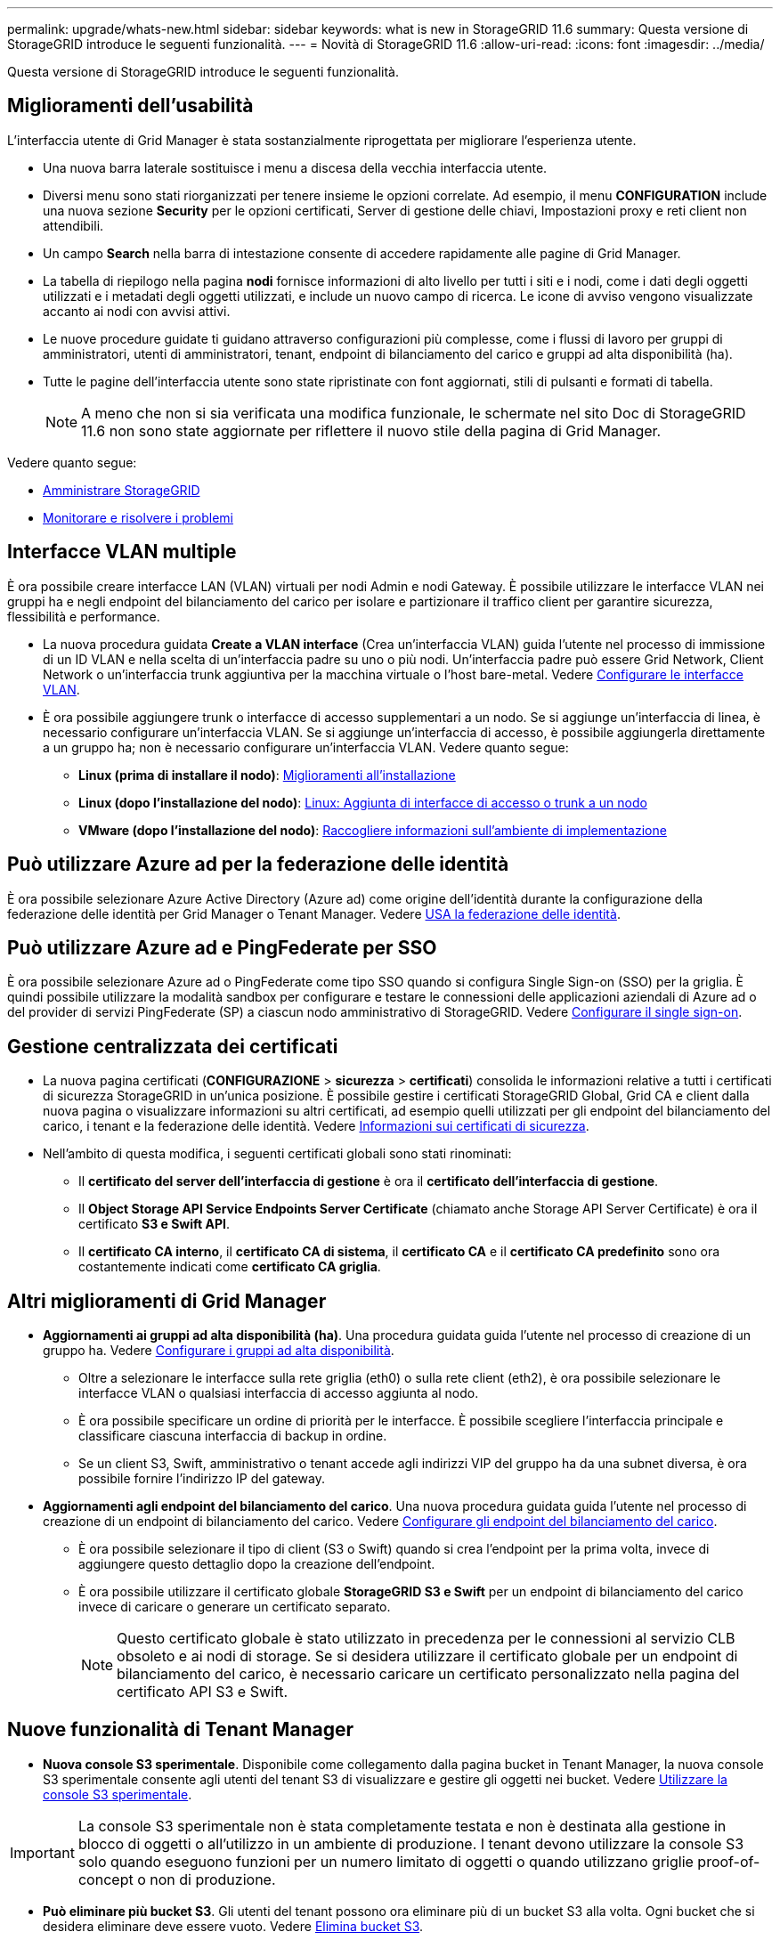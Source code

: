 ---
permalink: upgrade/whats-new.html 
sidebar: sidebar 
keywords: what is new in StorageGRID 11.6 
summary: Questa versione di StorageGRID introduce le seguenti funzionalità. 
---
= Novità di StorageGRID 11.6
:allow-uri-read: 
:icons: font
:imagesdir: ../media/


[role="lead"]
Questa versione di StorageGRID introduce le seguenti funzionalità.



== Miglioramenti dell'usabilità

L'interfaccia utente di Grid Manager è stata sostanzialmente riprogettata per migliorare l'esperienza utente.

* Una nuova barra laterale sostituisce i menu a discesa della vecchia interfaccia utente.
* Diversi menu sono stati riorganizzati per tenere insieme le opzioni correlate. Ad esempio, il menu *CONFIGURATION* include una nuova sezione *Security* per le opzioni certificati, Server di gestione delle chiavi, Impostazioni proxy e reti client non attendibili.
* Un campo *Search* nella barra di intestazione consente di accedere rapidamente alle pagine di Grid Manager.
* La tabella di riepilogo nella pagina *nodi* fornisce informazioni di alto livello per tutti i siti e i nodi, come i dati degli oggetti utilizzati e i metadati degli oggetti utilizzati, e include un nuovo campo di ricerca. Le icone di avviso vengono visualizzate accanto ai nodi con avvisi attivi.
* Le nuove procedure guidate ti guidano attraverso configurazioni più complesse, come i flussi di lavoro per gruppi di amministratori, utenti di amministratori, tenant, endpoint di bilanciamento del carico e gruppi ad alta disponibilità (ha).
* Tutte le pagine dell'interfaccia utente sono state ripristinate con font aggiornati, stili di pulsanti e formati di tabella.
+

NOTE: A meno che non si sia verificata una modifica funzionale, le schermate nel sito Doc di StorageGRID 11.6 non sono state aggiornate per riflettere il nuovo stile della pagina di Grid Manager.



Vedere quanto segue:

* xref:../admin/index.adoc[Amministrare StorageGRID]
* xref:../monitor/index.adoc[Monitorare e risolvere i problemi]




== Interfacce VLAN multiple

È ora possibile creare interfacce LAN (VLAN) virtuali per nodi Admin e nodi Gateway. È possibile utilizzare le interfacce VLAN nei gruppi ha e negli endpoint del bilanciamento del carico per isolare e partizionare il traffico client per garantire sicurezza, flessibilità e performance.

* La nuova procedura guidata *Create a VLAN interface* (Crea un'interfaccia VLAN) guida l'utente nel processo di immissione di un ID VLAN e nella scelta di un'interfaccia padre su uno o più nodi. Un'interfaccia padre può essere Grid Network, Client Network o un'interfaccia trunk aggiuntiva per la macchina virtuale o l'host bare-metal. Vedere xref:../admin/configure-vlan-interfaces.html[Configurare le interfacce VLAN].
* È ora possibile aggiungere trunk o interfacce di accesso supplementari a un nodo. Se si aggiunge un'interfaccia di linea, è necessario configurare un'interfaccia VLAN. Se si aggiunge un'interfaccia di accesso, è possibile aggiungerla direttamente a un gruppo ha; non è necessario configurare un'interfaccia VLAN. Vedere quanto segue:
+
** *Linux (prima di installare il nodo)*: <<Miglioramenti all'installazione>>
** *Linux (dopo l'installazione del nodo)*: xref:../maintain/linux-adding-trunk-or-access-interfaces-to-node.adoc[Linux: Aggiunta di interfacce di accesso o trunk a un nodo]
** *VMware (dopo l'installazione del nodo)*: xref:../vmware/collecting-information-about-your-deployment-environment.adoc[Raccogliere informazioni sull'ambiente di implementazione]






== Può utilizzare Azure ad per la federazione delle identità

È ora possibile selezionare Azure Active Directory (Azure ad) come origine dell'identità durante la configurazione della federazione delle identità per Grid Manager o Tenant Manager. Vedere xref:../admin/using-identity-federation.adoc[USA la federazione delle identità].



== Può utilizzare Azure ad e PingFederate per SSO

È ora possibile selezionare Azure ad o PingFederate come tipo SSO quando si configura Single Sign-on (SSO) per la griglia. È quindi possibile utilizzare la modalità sandbox per configurare e testare le connessioni delle applicazioni aziendali di Azure ad o del provider di servizi PingFederate (SP) a ciascun nodo amministrativo di StorageGRID. Vedere xref:../admin/configuring-sso.adoc[Configurare il single sign-on].



== Gestione centralizzata dei certificati

* La nuova pagina certificati (*CONFIGURAZIONE* > *sicurezza* > *certificati*) consolida le informazioni relative a tutti i certificati di sicurezza StorageGRID in un'unica posizione. È possibile gestire i certificati StorageGRID Global, Grid CA e client dalla nuova pagina o visualizzare informazioni su altri certificati, ad esempio quelli utilizzati per gli endpoint del bilanciamento del carico, i tenant e la federazione delle identità. Vedere xref:../admin/using-storagegrid-security-certificates.adoc[Informazioni sui certificati di sicurezza].
* Nell'ambito di questa modifica, i seguenti certificati globali sono stati rinominati:
+
** Il *certificato del server dell'interfaccia di gestione* è ora il *certificato dell'interfaccia di gestione*.
** Il *Object Storage API Service Endpoints Server Certificate* (chiamato anche Storage API Server Certificate) è ora il certificato *S3 e Swift API*.
** Il *certificato CA interno*, il *certificato CA di sistema*, il *certificato CA* e il *certificato CA predefinito* sono ora costantemente indicati come *certificato CA griglia*.






== Altri miglioramenti di Grid Manager

* *Aggiornamenti ai gruppi ad alta disponibilità (ha)*. Una procedura guidata guida l'utente nel processo di creazione di un gruppo ha. Vedere xref:../admin/configure-high-availability-group.html[Configurare i gruppi ad alta disponibilità].
+
** Oltre a selezionare le interfacce sulla rete griglia (eth0) o sulla rete client (eth2), è ora possibile selezionare le interfacce VLAN o qualsiasi interfaccia di accesso aggiunta al nodo.
** È ora possibile specificare un ordine di priorità per le interfacce. È possibile scegliere l'interfaccia principale e classificare ciascuna interfaccia di backup in ordine.
** Se un client S3, Swift, amministrativo o tenant accede agli indirizzi VIP del gruppo ha da una subnet diversa, è ora possibile fornire l'indirizzo IP del gateway.


* *Aggiornamenti agli endpoint del bilanciamento del carico*. Una nuova procedura guidata guida l'utente nel processo di creazione di un endpoint di bilanciamento del carico. Vedere xref:../admin/configuring-load-balancer-endpoints.adoc[Configurare gli endpoint del bilanciamento del carico].
+
** È ora possibile selezionare il tipo di client (S3 o Swift) quando si crea l'endpoint per la prima volta, invece di aggiungere questo dettaglio dopo la creazione dell'endpoint.
** È ora possibile utilizzare il certificato globale *StorageGRID S3 e Swift* per un endpoint di bilanciamento del carico invece di caricare o generare un certificato separato.
+

NOTE: Questo certificato globale è stato utilizzato in precedenza per le connessioni al servizio CLB obsoleto e ai nodi di storage. Se si desidera utilizzare il certificato globale per un endpoint di bilanciamento del carico, è necessario caricare un certificato personalizzato nella pagina del certificato API S3 e Swift.







== Nuove funzionalità di Tenant Manager

* *Nuova console S3 sperimentale*. Disponibile come collegamento dalla pagina bucket in Tenant Manager, la nuova console S3 sperimentale consente agli utenti del tenant S3 di visualizzare e gestire gli oggetti nei bucket. Vedere xref:../tenant/use-s3-console.adoc[Utilizzare la console S3 sperimentale].



IMPORTANT: La console S3 sperimentale non è stata completamente testata e non è destinata alla gestione in blocco di oggetti o all'utilizzo in un ambiente di produzione. I tenant devono utilizzare la console S3 solo quando eseguono funzioni per un numero limitato di oggetti o quando utilizzano griglie proof-of-concept o non di produzione.

* *Può eliminare più bucket S3*. Gli utenti del tenant possono ora eliminare più di un bucket S3 alla volta. Ogni bucket che si desidera eliminare deve essere vuoto. Vedere xref:../tenant/deleting-s3-bucket.adoc[Elimina bucket S3].
* *Autorizzazione per gli aggiornamenti agli account del tenant*. Gli utenti amministratori che appartengono a un gruppo con l'autorizzazione account tenant possono ora visualizzare i criteri di classificazione del traffico esistenti. In precedenza, gli utenti dovevano disporre dell'autorizzazione di accesso root per visualizzare queste metriche.




== Nuovo processo di aggiornamento e hotfix

* La pagina *aggiornamento StorageGRID* è stata riprogettata (*MANUTENZIONE* > *sistema* > *aggiornamento software* > *aggiornamento StorageGRID*).
* Una volta completato l'aggiornamento a StorageGRID 11.6, è possibile utilizzare Grid Manager per eseguire l'aggiornamento a una release futura e applicare contemporaneamente una hotfix per tale release. La pagina di aggiornamento di StorageGRID mostra il percorso di aggiornamento consigliato e consente di accedere direttamente alle pagine di download corrette.
* Una nuova casella di controllo *Controlla aggiornamenti software* nella pagina AutoSupport (*SUPPORT* > *Tools* > *AutoSupport*) consente di controllare questa funzionalità. Se il sistema non dispone di accesso WAN, è possibile disattivare la verifica degli aggiornamenti software disponibili. Vedere xref:../admin/configure-autosupport-grid-manager.adoc#disable-checks-for-software-updates[Configure AutoSupport > Disable Controlla gli aggiornamenti software].
+

NOTE: Per l'aggiornamento a StorageGRID 11.6, è possibile utilizzare uno script per aggiornare e applicare contemporaneamente una correzione rapida. Vedere https://kb.netapp.com/Advice_and_Troubleshooting/Hybrid_Cloud_Infrastructure/StorageGRID/How_to_run_combined_major_upgrade_and_hotfix_script_for_StorageGRID["Knowledge base di NetApp: Come eseguire uno script combinato di aggiornamento principale e hotfix per StorageGRID"^].

* È ora possibile sospendere un aggiornamento del sistema operativo SANtricity e saltare l'aggiornamento di alcuni nodi se è necessario completare l'aggiornamento in un secondo momento. Consultare le istruzioni relative all'appliance di storage:
+
** xref:../sg5600/upgrading-santricity-os-on-storage-controllers-using-grid-manager-sg5600.adoc[Upgrade del sistema operativo SANtricity sui controller di storage utilizzando Grid Manager (SG5600)]
** xref:../sg5700/upgrading-santricity-os-on-storage-controllers-using-grid-manager-sg5700.adoc[Upgrade del sistema operativo SANtricity sui controller di storage utilizzando Grid Manager (SG5700)]
** xref:../sg6000/upgrading-santricity-os-on-storage-controllers-using-grid-manager-sg6000.adoc[Upgrade del sistema operativo SANtricity sui controller di storage utilizzando Grid Manager (SG6000)]






== Supporto esterno del server syslog

* È ora possibile configurare un server syslog esterno se si desidera salvare e gestire i messaggi di audit e un sottoinsieme di log StorageGRID in remoto (*CONFIGURAZIONE* > *monitoraggio* > *server di audit e syslog*). Dopo aver configurato un server syslog esterno, è possibile salvare i messaggi di audit e alcuni file di log localmente, in remoto o entrambi. Configurando le destinazioni delle informazioni di audit, è possibile ridurre il traffico di rete sui nodi di amministrazione. Vedere xref:../monitor/configure-audit-messages.adoc[Configurare i messaggi di audit e le destinazioni dei log].
* In relazione a questa funzionalità, le nuove caselle di controllo della pagina Logs (*SUPPORT* > *Tools* > *Logs*) consentono di specificare i tipi di log da raccogliere, ad esempio alcuni log delle applicazioni, log di audit, log utilizzati per il debug di rete e log del database Prometheus. Vedere xref:../monitor/collecting-log-files-and-system-data.adoc[Raccogliere i file di log e i dati di sistema].




== S3 Seleziona

È ora possibile consentire facoltativamente ai tenant S3 di emettere richieste SelectObjectContent a singoli oggetti. S3 Select offre un modo efficiente per cercare grandi quantità di dati senza dover implementare un database e le risorse associate per abilitare le ricerche. Inoltre, riduce i costi e la latenza del recupero dei dati. Vedere xref:../admin/manage-s3-select-for-tenant-accounts.adoc[Manage S3 (Gestisci S3): Selezionare per gli account tenant] e. xref:../s3/use-s3-select.adoc[USA S3 Select].

Sono stati aggiunti anche i grafici Grafana per le operazioni S3 Select. Vedere xref:../monitor/reviewing-support-metrics.adoc[Rivedere le metriche di supporto].



== Periodo di conservazione predefinito del bucket di blocco oggetti S3

Quando si utilizza il blocco oggetti S3, è ora possibile specificare un periodo di conservazione predefinito per il bucket. Il periodo di conservazione predefinito si applica a tutti gli oggetti aggiunti al bucket che non dispongono di proprie impostazioni di conservazione. Vedere xref:../s3/using-s3-object-lock.adoc[USA blocco oggetti S3].



== Supporto di Google Cloud Platform

Ora puoi utilizzare Google Cloud Platform (GCP) come endpoint per i Cloud Storage Pools e il servizio della piattaforma CloudMirror. Vedere xref:../tenant/specifying-urn-for-platform-services-endpoint.adoc[Specificare l'URN per un endpoint di servizi di piattaforma] e. xref:../ilm/creating-cloud-storage-pool.adoc[Creare un pool di storage cloud].



== Supporto di AWS C2S

È ora possibile utilizzare gli endpoint AWS Commercial Cloud Services (C2S) per la replica CloudMirror. Vedere xref:../tenant/creating-platform-services-endpoint.adoc[Creare endpoint di servizi di piattaforma].



== Altre modifiche S3

* *OTTIENI supporto di oggetti object e HEAD per oggetti multiparte*. In precedenza, StorageGRID non supportava `partNumber` Parametro di richiesta in GET object o HEAD object requests. È ora possibile emettere richieste GET e HEAD per recuperare una parte specifica di un oggetto multiparte. GET and HEAD Object supporta anche `x-amz-mp-parts-count` elemento di risposta per indicare il numero di parti di un oggetto.
* *Modifiche al controllo di coerenza "disponibile"*. Il controllo della coerenza "disponibile" si comporta ora come il livello di coerenza "Read-after-new-write", ma fornisce una coerenza finale per le operazioni HEAD e GET. Il controllo della coerenza "disponibile" offre una maggiore disponibilità per le operazioni HEAD-and-GET rispetto alla "lettura dopo la nuova scrittura" se i nodi di storage non sono disponibili. Differisce dalle garanzie di coerenza di Amazon S3 per le operazioni HEAD and GET.
+
xref:../s3/index.adoc[Utilizzare S3]





== Miglioramenti delle performance

* *I nodi di storage possono supportare 2 miliardi di oggetti*. La struttura di directory sottostante sui nodi di storage è stata ottimizzata per migliorare scalabilità e performance. I nodi di storage utilizzano ora sottodirectory aggiuntive per memorizzare fino a due miliardi di oggetti replicati e massimizzare le performance. Le sottodirectory dei nodi vengono modificate quando si esegue l'aggiornamento a StorageGRID 11.6, ma gli oggetti esistenti non vengono ridistribuiti nelle nuove directory.
* *Le performance di eliminazione basate su ILM sono aumentate per le appliance dalle performance elevate*. Le risorse e il throughput utilizzati per eseguire le operazioni di eliminazione ILM si adattano ora alle dimensioni e alle funzionalità di ciascun nodo dell'appliance StorageGRID. Per le appliance SG5600, il throughput è lo stesso di StorageGRID 11.5. Per le appliance SG5700, sono stati apportati piccoli miglioramenti alle prestazioni di eliminazione ILM. Per le appliance SG6000, che dispongono di più RAM e più CPU, le eliminazioni ILM vengono ora elaborate molto più rapidamente. I miglioramenti sono particolarmente evidenti sulle appliance all-flash SGF6024.
* *Filigrane dei volumi di storage ottimizzate*. Nelle versioni precedenti, le impostazioni delle tre filigrane dei volumi di storage applicate a ogni volume di storage su ogni nodo di storage. StorageGRID è ora in grado di ottimizzare queste filigrane per ogni volume di storage, in base alle dimensioni del nodo di storage e alla capacità relativa del volume. Vedere xref:../admin/what-storage-volume-watermarks-are.adoc[Quali sono le filigrane dei volumi di storage].
+
Le filigrane ottimizzate vengono applicate automaticamente a tutti i sistemi StorageGRID 11.6 nuovi e aggiornati. Le filigrane ottimizzate saranno più grandi delle impostazioni predefinite precedenti.

+
Se si utilizzano filigrane personalizzate, dopo l'aggiornamento potrebbe essere attivato l'avviso *bassa sostituzione filigrana di sola lettura*. Questo avviso indica se le impostazioni personalizzate della filigrana sono troppo piccole. Vedere xref:../monitor/troubleshoot-low-watermark-alert.adoc[Risolvere i problemi relativi agli avvisi di override del watermark di sola lettura bassa].

+
Nell'ambito di questa modifica, sono state aggiunte due metriche Prometheus:

+
** `storagegrid_storage_volume_minimum_optimized_soft_readonly_watermark`
** `storagegrid_storage_volume_maximum_optimized_soft_readonly_watermark`


* *Spazio massimo consentito per i metadati aumentato*. Lo spazio massimo consentito per i metadati per i nodi di storage è stato aumentato a 3.96 TB (da 2.64 TB) per i nodi con capacità superiore, che sono nodi con uno spazio riservato effettivo per i metadati di oltre 4 TB. Questo nuovo valore consente di memorizzare più metadati degli oggetti in determinati nodi di storage e può aumentare la capacità dei metadati StorageGRID fino al 50%.
+

NOTE: Se non lo si è già fatto, e se i nodi di storage hanno abbastanza RAM e spazio sufficiente sul volume 0, è possibile xref:../upgrade/increasing-metadata-reserved-space-setting.adoc[Aumentare manualmente l'impostazione di Metadata Reserved Space fino a 8 TB dopo l'installazione o l'aggiornamento].

+
** xref:../admin/managing-object-metadata-storage.adoc#allowed-metadata-space[Gestisci lo storage dei metadati degli oggetti > spazio consentito per i metadati]
** xref:../upgrade/increasing-metadata-reserved-space-setting.adoc[Aumentare l'impostazione spazio riservato metadati]






== Miglioramenti alle procedure di manutenzione e agli strumenti di supporto

* *Può modificare le password della console dei nodi*. Ora puoi utilizzare Grid Manager per modificare le password della console dei nodi (*CONFIGURATION* > *Access control* > *Grid passwords*). Queste password vengono utilizzate per accedere a un nodo come "admin" utilizzando SSH o all'utente root su una connessione VM/console fisica. Vedere xref:../admin/change-node-console-password.adoc[Modificare le password della console dei nodi].
* *Procedura guidata per il controllo dell'esistenza di nuovi oggetti*. È ora possibile verificare l'integrità degli oggetti con una semplice procedura guidata di controllo dell'esistenza degli oggetti (*MAINTENANCE* > *Tasks* > *Object existion check*), che sostituisce la procedura di verifica in primo piano. Il completamento della nuova procedura richiede un terzo o meno di tempo ed è in grado di verificare più nodi contemporaneamente. Vedere xref:../monitor/verifying-object-integrity.html[Verificare l'integrità dell'oggetto].
* * Grafico "tempo stimato di completamento" per i lavori di ribilanciamento EC e riparazione EC*. È ora possibile visualizzare il tempo stimato per il completamento e la percentuale di completamento per un lavoro di riparazione EC o ribilanciamento EC corrente.
* *Percentuale stimata di completamento per le riparazioni dei dati replicati*. È ora possibile aggiungere `show-replicated-repair-status` al `repair-data` per visualizzare una percentuale stimata di completamento per una riparazione replicata.
+

IMPORTANT: Il `show-replicated-repair-status` L'opzione è disponibile per l'anteprima tecnica in StorageGRID 11.6. Questa funzionalità è in fase di sviluppo e il valore restituito potrebbe essere errato o ritardato. Per determinare se una riparazione è completa, continuare a utilizzare *in attesa - tutto*, *riparazioni tentate (XRPA*) e *periodo di scansione - stimato (XSCM)* come descritto nelle procedure di ripristino.

* I risultati della pagina Diagnostica (*SUPPORTO* > *Strumenti* > *Diagnostica*) sono ora ordinati per severità e poi in ordine alfabetico.
* Prometheus e Grafana sono stati aggiornati alle versioni più recenti con interfacce e grafici modificati. Come parte di questo cambiamento, le etichette di alcune metriche sono state modificate.
+
** Se si dispone di query personalizzate che utilizzano le etichette di `node_network_up`, utilizzare le etichette di `node_network_info` invece.
** Se è stato utilizzato anche il nome dell'etichetta `interface` da uno qualsiasi dei `node_network` metriche, ora dovresti utilizzare il `device` etichettare invece.


* In precedenza, le metriche Prometheus venivano memorizzate nei nodi di amministrazione per 31 giorni. Ora, le metriche vengono memorizzate fino a quando lo spazio riservato ai dati Prometheus non è pieno, il che può aumentare significativamente il tempo di disponibilità delle metriche storiche.
+
Quando il `/var/local/mysql_ibdata/` il volume raggiunge la capacità, le metriche meno recenti vengono prima eliminate.





== Miglioramenti all'installazione

* È ora possibile utilizzare Podman come container durante l'installazione di Red Hat Enterprise Linux. In precedenza, StorageGRID supportava solo un container Docker.
* Gli schemi API per StorageGRID sono ora inclusi negli archivi di installazione per le piattaforme RedHat Enterprise Linux/CentOS, Ubuntu/Debian e VMware. Una volta estratto l'archivio, è possibile trovare gli schemi in `/extras/api-schemas` cartella.
* Il `BLOCK_DEVICE_RANGEDB` la chiave nel file di configurazione del nodo per le implementazioni bare-metal ora dovrebbe contenere tre cifre invece di due. Questo è, invece di `BLOCK_DEVICE_RANGEDB_nn`, è necessario specificare `BLOCK_DEVICE_RANGEDB_nnn`.
+
Per la compatibilità con le implementazioni esistenti, le chiavi a due cifre sono ancora supportate per i nodi aggiornati.

* È possibile aggiungere una o più istanze della nuova `INTERFACES_TARGET_nnnn` chiave del file di configurazione del nodo per le implementazioni bare-metal. Ogni chiave fornisce il nome e la descrizione di un'interfaccia fisica sull'host bare-metal, che verrà visualizzata nella pagina delle interfacce VLAN e nella pagina dei gruppi ha.
+
** xref:../rhel/creating-node-configuration-files.adoc[Creare file di configurazione dei nodi per le implementazioni Red Hat Enterprise Linux o CentOS]
** xref:../ubuntu/creating-node-configuration-files.adoc[Creare file di configurazione del nodo per le distribuzioni Ubuntu o Debian]






== Nuovi avvisi

Sono stati aggiunti i seguenti nuovi avvisi per StorageGRID 11.6:

* I registri di controllo vengono aggiunti alla coda in-memory
* Tabella Cassandra corrotta
* Errore di ribilanciamento EC
* Errore di riparazione EC
* Riparazione EC in stallo
* Scadenza del certificato server globale per S3 e Swift API
* Scadenza del certificato CA syslog esterno
* Scadenza del certificato client syslog esterno
* Scadenza del certificato del server syslog esterno
* Errore di inoltro del server syslog esterno
* Errore di sincronizzazione della federazione delle identità per un tenant
* Rilevata attività di bilanciamento del carico CLB legacy
* I registri vengono aggiunti alla coda su disco
* Override del watermark di sola lettura bassa
* Spazio libero nella directory tmp basso
* Controllo dell'esistenza dell'oggetto non riuscito
* Controllo dell'esistenza dell'oggetto bloccato
* S3 HA POSTO la dimensione dell'oggetto troppo grande


Vedere xref:../monitor/alerts-reference.adoc[Riferimenti agli avvisi].



== Modifiche ai messaggi di audit

* Un nuovo campo *BUID* è stato aggiunto al messaggio di audit ORLM: Regole oggetto soddisfatte. Il campo *BUID* mostra l'ID bucket, utilizzato per le operazioni interne. Il nuovo campo viene visualizzato solo se lo stato del messaggio è PRGD.
* Un nuovo campo *SGRP* è stato aggiunto ai seguenti messaggi di audit. Il campo *SGRP* è presente solo se un oggetto è stato cancellato in un sito diverso da quello in cui è stato acquisito.
+
** IDEL: Eliminazione avviata da ILM
** OVWR: Sovrascrittura degli oggetti
** SDEL: ELIMINAZIONE S3
** WDEL: ELIMINAZIONE rapida




Vedere xref:../audit/index.adoc[Esaminare i registri di audit].



== Modifiche alla documentazione di StorageGRID

L'aspetto del sito di documentazione di StorageGRID 11.6 è stato modificato e ora utilizza GitHub come piattaforma sottostante.

NetApp apprezza il feedback sui contenuti e incoraggia gli utenti a sfruttare la nuova funzione "Richiedi modifiche al documento" disponibile in ogni pagina della documentazione del prodotto. La piattaforma di documentazione offre anche una funzione integrata di contribuzione dei contenuti per gli utenti di GitHub.

Date un'occhiata e contribuite a questa documentazione. Puoi modificare, richiedere una modifica o semplicemente inviare un feedback.
